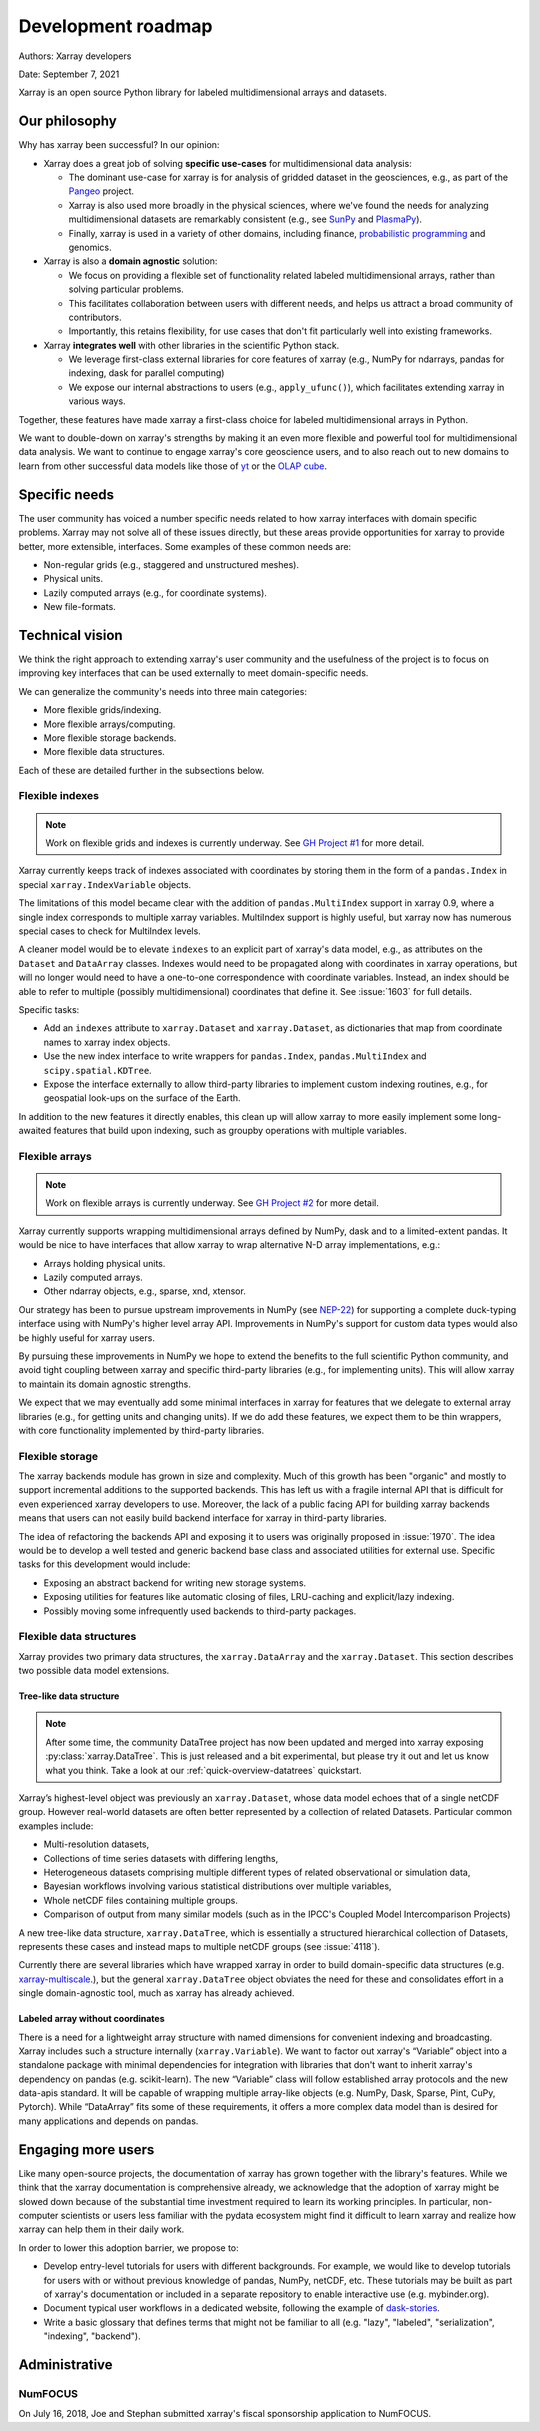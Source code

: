 .. _roadmap:

Development roadmap
===================

Authors: Xarray developers

Date: September 7, 2021

Xarray is an open source Python library for labeled multidimensional
arrays and datasets.

Our philosophy
--------------

Why has xarray been successful? In our opinion:

-  Xarray does a great job of solving **specific use-cases** for
   multidimensional data analysis:

   -  The dominant use-case for xarray is for analysis of gridded
      dataset in the geosciences, e.g., as part of the
      `Pangeo <https://pangeo.io>`__ project.
   -  Xarray is also used more broadly in the physical sciences, where
      we've found the needs for analyzing multidimensional datasets are
      remarkably consistent (e.g., see
      `SunPy <https://github.com/sunpy/ndcube>`__ and
      `PlasmaPy <https://github.com/PlasmaPy/PlasmaPy/issues/59>`__).
   -  Finally, xarray is used in a variety of other domains, including
      finance, `probabilistic
      programming <https://arviz-devs.github.io/arviz/>`__ and
      genomics.

-  Xarray is also a **domain agnostic** solution:

   -  We focus on providing a flexible set of functionality related
      labeled multidimensional arrays, rather than solving particular
      problems.
   -  This facilitates collaboration between users with different needs,
      and helps us attract a broad community of contributors.
   -  Importantly, this retains flexibility, for use cases that don't
      fit particularly well into existing frameworks.

-  Xarray **integrates well** with other libraries in the scientific
   Python stack.

   -  We leverage first-class external libraries for core features of
      xarray (e.g., NumPy for ndarrays, pandas for indexing, dask for
      parallel computing)
   -  We expose our internal abstractions to users (e.g.,
      ``apply_ufunc()``), which facilitates extending xarray in various
      ways.

Together, these features have made xarray a first-class choice for
labeled multidimensional arrays in Python.

We want to double-down on xarray's strengths by making it an even more
flexible and powerful tool for multidimensional data analysis. We want
to continue to engage xarray's core geoscience users, and to also reach
out to new domains to learn from other successful data models like those
of `yt <https://yt-project.org>`__ or the `OLAP
cube <https://en.wikipedia.org/wiki/OLAP_cube>`__.

Specific needs
--------------

The user community has voiced a number specific needs related to how
xarray interfaces with domain specific problems. Xarray may not solve
all of these issues directly, but these areas provide opportunities for
xarray to provide better, more extensible, interfaces. Some examples of
these common needs are:

-  Non-regular grids (e.g., staggered and unstructured meshes).
-  Physical units.
-  Lazily computed arrays (e.g., for coordinate systems).
-  New file-formats.

Technical vision
----------------

We think the right approach to extending xarray's user community and the
usefulness of the project is to focus on improving key interfaces that
can be used externally to meet domain-specific needs.

We can generalize the community's needs into three main categories:

-  More flexible grids/indexing.
-  More flexible arrays/computing.
-  More flexible storage backends.
-  More flexible data structures.

Each of these are detailed further in the subsections below.

Flexible indexes
~~~~~~~~~~~~~~~~

.. note::
   Work on flexible grids and indexes is currently underway. See
   `GH Project #1 <https://github.com/pydata/xarray/projects/1>`__ for more detail.

Xarray currently keeps track of indexes associated with coordinates by
storing them in the form of a ``pandas.Index`` in special
``xarray.IndexVariable`` objects.

The limitations of this model became clear with the addition of
``pandas.MultiIndex`` support in xarray 0.9, where a single index
corresponds to multiple xarray variables. MultiIndex support is highly
useful, but xarray now has numerous special cases to check for
MultiIndex levels.

A cleaner model would be to elevate ``indexes`` to an explicit part of
xarray's data model, e.g., as attributes on the ``Dataset`` and
``DataArray`` classes. Indexes would need to be propagated along with
coordinates in xarray operations, but will no longer would need to have
a one-to-one correspondence with coordinate variables. Instead, an index
should be able to refer to multiple (possibly multidimensional)
coordinates that define it. See :issue:`1603` for full details.

Specific tasks:

-  Add an ``indexes`` attribute to ``xarray.Dataset`` and
   ``xarray.Dataset``, as dictionaries that map from coordinate names to
   xarray index objects.
-  Use the new index interface to write wrappers for ``pandas.Index``,
   ``pandas.MultiIndex`` and ``scipy.spatial.KDTree``.
-  Expose the interface externally to allow third-party libraries to
   implement custom indexing routines, e.g., for geospatial look-ups on
   the surface of the Earth.

In addition to the new features it directly enables, this clean up will
allow xarray to more easily implement some long-awaited features that
build upon indexing, such as groupby operations with multiple variables.

Flexible arrays
~~~~~~~~~~~~~~~

.. note::
   Work on flexible arrays is currently underway. See
   `GH Project #2 <https://github.com/pydata/xarray/projects/2>`__ for more detail.

Xarray currently supports wrapping multidimensional arrays defined by
NumPy, dask and to a limited-extent pandas. It would be nice to have
interfaces that allow xarray to wrap alternative N-D array
implementations, e.g.:

-  Arrays holding physical units.
-  Lazily computed arrays.
-  Other ndarray objects, e.g., sparse, xnd, xtensor.

Our strategy has been to pursue upstream improvements in NumPy (see
`NEP-22 <https://numpy.org/neps/nep-0022-ndarray-duck-typing-overview.html>`__)
for supporting a complete duck-typing interface using with NumPy's
higher level array API. Improvements in NumPy's support for custom data
types would also be highly useful for xarray users.

By pursuing these improvements in NumPy we hope to extend the benefits
to the full scientific Python community, and avoid tight coupling
between xarray and specific third-party libraries (e.g., for
implementing units). This will allow xarray to maintain its domain
agnostic strengths.

We expect that we may eventually add some minimal interfaces in xarray
for features that we delegate to external array libraries (e.g., for
getting units and changing units). If we do add these features, we
expect them to be thin wrappers, with core functionality implemented by
third-party libraries.

Flexible storage
~~~~~~~~~~~~~~~~

The xarray backends module has grown in size and complexity. Much of
this growth has been "organic" and mostly to support incremental
additions to the supported backends. This has left us with a fragile
internal API that is difficult for even experienced xarray developers to
use. Moreover, the lack of a public facing API for building xarray
backends means that users can not easily build backend interface for
xarray in third-party libraries.

The idea of refactoring the backends API and exposing it to users was
originally proposed in :issue:`1970`. The idea would be to develop a
well tested and generic backend base class and associated utilities
for external use. Specific tasks for this development would include:

-  Exposing an abstract backend for writing new storage systems.
-  Exposing utilities for features like automatic closing of files,
   LRU-caching and explicit/lazy indexing.
-  Possibly moving some infrequently used backends to third-party
   packages.

Flexible data structures
~~~~~~~~~~~~~~~~~~~~~~~~

Xarray provides two primary data structures, the ``xarray.DataArray`` and
the ``xarray.Dataset``. This section describes two possible data model
extensions.

Tree-like data structure
++++++++++++++++++++++++

.. note::

   After some time, the community DataTree project has now been updated and
   merged into xarray exposing :py:class:`xarray.DataTree`. This is just
   released and a bit experimental, but please try it out and let us know what
   you think. Take a look at our :ref:`quick-overview-datatrees` quickstart.

Xarray’s highest-level object was previously an ``xarray.Dataset``, whose data
model echoes that of a single netCDF group. However real-world datasets are
often better represented by a collection of related Datasets. Particular common
examples include:

-  Multi-resolution datasets,
-  Collections of time series datasets with differing lengths,
-  Heterogeneous datasets comprising multiple different types of related
   observational or simulation data,
-  Bayesian workflows involving various statistical distributions over multiple
   variables,
-  Whole netCDF files containing multiple groups.
-  Comparison of output from many similar models (such as in the IPCC's Coupled Model Intercomparison Projects)

A new tree-like data structure, ``xarray.DataTree``, which is essentially a
structured hierarchical collection of Datasets, represents these cases and
instead maps to multiple netCDF groups (see :issue:`4118`).

Currently there are several libraries which have wrapped xarray in order to
build domain-specific data structures (e.g. `xarray-multiscale
<https://github.com/JaneliaSciComp/xarray-multiscale>`__.), but the general
``xarray.DataTree`` object obviates the need for these and consolidates effort
in a single domain-agnostic tool, much as xarray has already achieved.


Labeled array without coordinates
+++++++++++++++++++++++++++++++++

There is a need for a lightweight array structure with named dimensions for
convenient indexing and broadcasting. Xarray includes such a structure internally
(``xarray.Variable``). We want to factor out xarray's “Variable”  object into a
standalone package with minimal dependencies for integration with libraries that
don't want to inherit xarray's dependency on pandas (e.g. scikit-learn).
The new “Variable” class will follow established array protocols and the new
data-apis standard. It will be capable of wrapping multiple array-like objects
(e.g. NumPy, Dask, Sparse, Pint, CuPy, Pytorch). While “DataArray” fits some of
these requirements, it offers a more complex data model than is desired for
many applications and depends on pandas.

Engaging more users
-------------------

Like many open-source projects, the documentation of xarray has grown
together with the library's features. While we think that the xarray
documentation is comprehensive already, we acknowledge that the adoption
of xarray might be slowed down because of the substantial time
investment required to learn its working principles. In particular,
non-computer scientists or users less familiar with the pydata ecosystem
might find it difficult to learn xarray and realize how xarray can help
them in their daily work.

In order to lower this adoption barrier, we propose to:

-  Develop entry-level tutorials for users with different backgrounds. For
   example, we would like to develop tutorials for users with or without
   previous knowledge of pandas, NumPy, netCDF, etc. These tutorials may be
   built as part of xarray's documentation or included in a separate repository
   to enable interactive use (e.g. mybinder.org).
-  Document typical user workflows in a dedicated website, following the example
   of `dask-stories
   <https://matthewrocklin.com/blog/work/2018/07/16/dask-stories>`__.
-  Write a basic glossary that defines terms that might not be familiar to all
   (e.g. "lazy", "labeled", "serialization", "indexing", "backend").


Administrative
--------------

NumFOCUS
~~~~~~~~

On July 16, 2018, Joe and Stephan submitted xarray's fiscal sponsorship
application to NumFOCUS.
